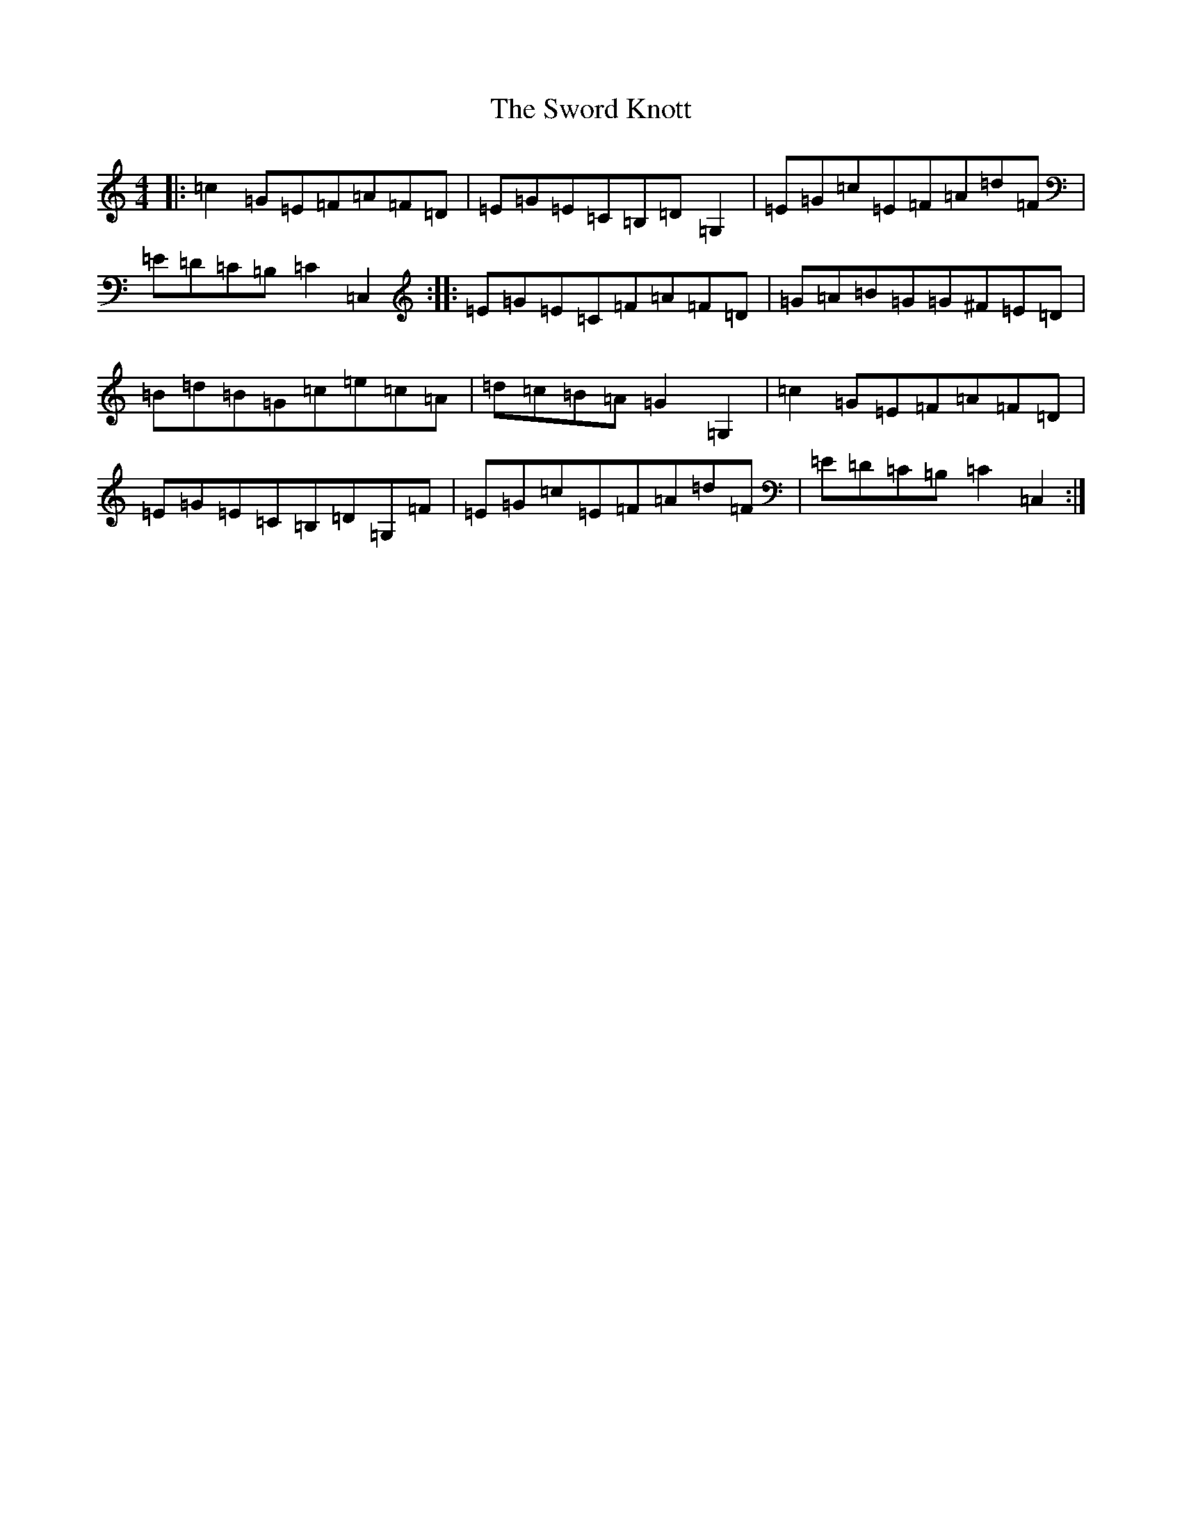 X: 20601
T: Sword Knott, The
S: https://thesession.org/tunes/12720#setting21507
R: barndance
M:4/4
L:1/8
K: C Major
|:=c2=G=E=F=A=F=D|=E=G=E=C=B,=D=G,2|=E=G=c=E=F=A=d=F|=E=D=C=B,=C2=C,2:||:=E=G=E=C=F=A=F=D|=G=A=B=G=G^F=E=D|=B=d=B=G=c=e=c=A|=d=c=B=A=G2=G,2|=c2=G=E=F=A=F=D|=E=G=E=C=B,=D=G,=F|=E=G=c=E=F=A=d=F|=E=D=C=B,=C2=C,2:|